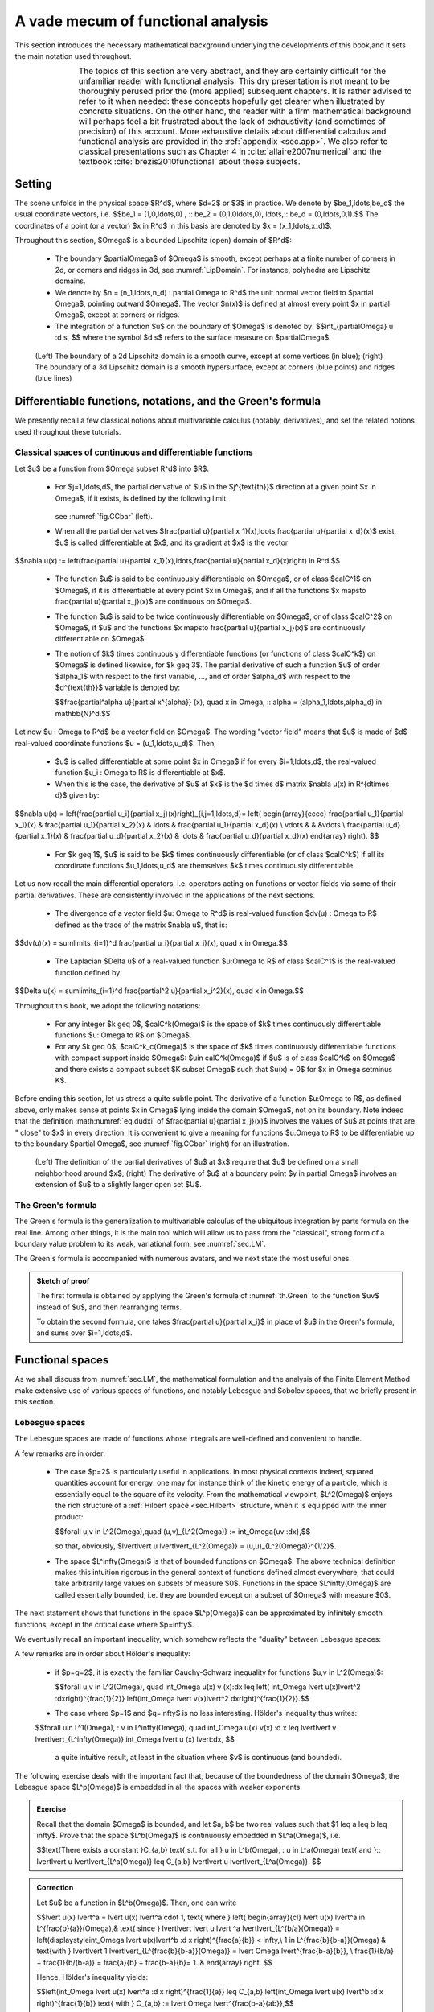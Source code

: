 .. _sec.anafunc:

A vade mecum of functional analysis
===================================

This section introduces the necessary mathematical background underlying the developments of this book,and it sets the main notation used throughout.

.. list-table::
   :widths: 15 80
   :class: borderless

   * - .. image:: ../figures/warning.png
          :scale: 40%
         
     - The topics of this section are very abstract, and they are certainly difficult for the unfamiliar reader with functional analysis. This dry presentation is not meant to be thoroughly perused prior the (more applied) subsequent chapters. It is rather advised to refer to it when needed: these concepts hopefully get clearer when illustrated by concrete situations. On the other hand, the reader with a firm mathematical background will perhaps feel a bit frustrated about the lack of exhaustivity (and sometimes of precision) of this account. More exhaustive details about differential calculus and functional analysis are provided in the :ref:`appendix <sec.app>`. We also refer to classical presentations such as Chapter 4 in :cite:`allaire2007numerical` and the textbook :cite:`brezis2010functional` about these subjects.
     
.. ##################################################
.. ##################################################

Setting
--------

.. ##################################################
.. ##################################################

The scene unfolds in the physical space $\R^d$, where $d=2$ or $3$ in practice.
We denote by $\be_1,\ldots,\be_d$ the usual coordinate vectors, i.e.
$$\be_1 = (1,0,\ldots,0) , \:\: \be_2 = (0,1,0\ldots,0), \ldots,\:\: \be_d = (0,\ldots,0,1).$$
The coordinates of a point (or a vector) $\x \in \R^d$ in this basis are denoted by $\x = (x_1,\ldots,x_d)$. 

Throughout this section, $\Omega$ is a bounded Lipschitz (open) domain of $\R^d$:

  - The boundary $\partial\Omega$ of $\Omega$ is smooth, except perhaps at a finite number of corners in 2d, or corners and ridges in 3d, see :numref:`LipDomain`. For instance, polyhedra are Lipschitz domains. 

  - We denote by $\n = (n_1,\ldots,n_d) : \partial \Omega \to \R^d$ the unit normal vector field to $\partial \Omega$, pointing outward $\Omega$. The vector $\n(\x)$ is defined at almost every point $\x \in \partial \Omega$, except at corners or ridges.

  - The integration of a function $u$ on the boundary of $\Omega$ is denoted by:
    $$\int_{\partial\Omega} u \:\d s, $$
    where the symbol $\d s$ refers to the surface measure on $\partial\Omega$.

.. _LipDomain:
.. figure:: ../figures/Lipschitzdom.png
   :scale: 35 %

   (Left) The boundary of a 2d Lipschitz domain is a smooth curve, except at some vertices (in blue); (right) The boundary of a 3d Lipschitz domain is a smooth hypersurface, except at corners (blue points) and ridges (blue lines)


.. ##################################################
.. ##################################################

.. _sec.Green:

Differentiable functions, notations, and the Green's formula
-------------------------------------------------------------

.. ##################################################
.. ##################################################

We presently recall a few classical notions about multivariable calculus (notably, derivatives), and set the related notions used throughout these tutorials. 

.. ####################

Classical spaces of continuous and differentiable functions
""""""""""""""""""""""""""""""""""""""""""""""""""""""""""""

.. ####################

Let $u$ be a function from $\Omega \subset \R^d$ into $\R$.

 - For $j=1,\ldots,d$, the partial derivative of $u$ in the $j^{\text{th}}$ direction at a given point $\x \in \Omega$, if it exists, is defined by the following limit:

    .. math::
      :label: eq.dudxi 
  
      \frac{\partial u}{\partial x_j}(\x) = \lim\limits_{t\to 0} \frac{u(\x + t \be_j) - u(\x)}{t},

   see :numref:`fig.CCbar` (left).

 - When all the partial derivatives $\frac{\partial u}{\partial x_1}(\x),\ldots,\frac{\partial u}{\partial x_d}(\x)$ exist, $u$ is called differentiable at $\x$, and its gradient at $\x$ is the vector
 
$$\nabla u(\x) := \left(\frac{\partial u}{\partial x_1}(\x),\ldots,\frac{\partial u}{\partial x_d}(\x)\right) \in \R^d.$$

 - The function $u$ is said to be continuously differentiable on $\Omega$, or of class $\calC^1$ on $\Omega$, if it is differentiable at every point $\x \in \Omega$, and if all the functions $\x \mapsto \frac{\partial u}{\partial x_j}(\x)$ are continuous on $\Omega$.
 
 - The function $u$ is said to be twice continuously differentiable on $\Omega$, or of class $\calC^2$ on $\Omega$, if $u$ and the functions $\x \mapsto \frac{\partial u}{\partial x_j}(\x)$ are continuously differentiable on $\Omega$. 
 
 - The notion of $k$ times continuously differentiable functions (or functions of class $\calC^k$) on $\Omega$ is defined likewise, for $k \geq 3$. The partial derivative of such a function $u$ of order $\alpha_1$ with respect to the first variable, ...,  and of order $\alpha_d$ with respect to the $d^{\text{th}}$ variable is denoted by:
 
   $$\frac{\partial^\alpha u}{\partial x^{\alpha}} (\x), \quad \x \in \Omega, \:\: \alpha = (\alpha_1,\ldots,\alpha_d) \in \mathbb{N}^d.$$
 
 
Let now $\u : \Omega \to \R^d$ be a vector field on $\Omega$. The wording \"vector field\" means that $\u$ is made of $d$ real-valued coordinate functions $\u = (u_1,\ldots,u_d)$. Then,

  - $u$ is called differentiable at some point $\x \in \Omega$ if for every $i=1,\ldots,d$, the real-valued function $u_i : \Omega \to \R$ is differentiable at $\x$. 
  
  - When this is the case, the derivative of $\u$ at $\x$ is the $d \times d$ matrix $\nabla \u(\x) \in \R^{d\times d}$ given by:

$$\nabla \u(\x) = \left(\frac{\partial u_i}{\partial x_j}(\x)\right)_{i,j=1,\ldots,d}= \left(
\begin{array}{cccc}
\frac{\partial u_1}{\partial x_1}(\x) & \frac{\partial u_1}{\partial x_2}(\x) & \ldots & \frac{\partial u_1}{\partial x_d}(\x)  \\
\vdots & & &\vdots \\
\frac{\partial u_d}{\partial x_1}(\x) & \frac{\partial u_d}{\partial x_2}(\x) & \ldots & \frac{\partial u_d}{\partial x_d}(\x)  
\end{array}
\right). $$

  - For $k \geq 1$, $\u$ is said to be $k$ times continuously differentiable (or of class $\calC^k$) if all its coordinate functions $u_1,\ldots,u_d$ are themselves $k$ times continuously differentiable. 
  
Let us now recall the main differential operators, i.e. operators acting on functions or vector fields via some of their partial derivatives. These are consistently involved in the applications of the next sections.

  - The divergence of a vector field $\u: \Omega \to \R^d$ is real-valued function $\dv(\u) : \Omega \to \R$ defined as the trace of the matrix $\nabla \u$, that is:
  
$$\dv(\u)(\x) = \sum\limits_{i=1}^d \frac{\partial u_i}{\partial x_i}(\x), \quad \x \in \Omega.$$

  - The Laplacian $\Delta u$ of a real-valued function $u:\Omega \to \R$ of class $\calC^1$ is the real-valued function defined by:
  
$$\Delta u(\x) = \sum\limits_{i=1}^d \frac{\partial^2 u}{\partial x_i^2}(\x), \quad \x \in \Omega.$$ 

Throughout this book, we adopt the following notations:
  
  - For any integer $k \geq 0$, $\calC^k(\Omega)$ is the space of $k$ times continuously differentiable functions $u: \Omega \to \R$ on $\Omega$.
  
  - For any $k \geq 0$, $\calC^k_c(\Omega)$ is the space of $k$ times continuously differentiable functions with compact support inside $\Omega$: $u\in \calC^k(\Omega)$ if $u$ is of class $\calC^k$ on $\Omega$ and there exists a compact subset $K \subset \Omega$ such that $u(\x) = 0$ for $x \in \Omega \setminus K$.

Before ending this section, let us stress a quite subtle point. The derivative of a function $u:\Omega \to \R$, as defined above, only makes sense at points $\x \in \Omega$ lying inside the domain $\Omega$, not on its boundary. Note indeed that the definition :math:numref:`eq.dudxi` of $\frac{\partial u}{\partial x_j}(\x)$ involves the values of $u$ at points that are \" close\" to $\x$ in every direction. It is convenient to give a meaning for functions $u:\Omega \to \R$ to be differentiable up to the boundary $\partial \Omega$, see :numref:`fig.CCbar` (right) for an illustration.
  
.. ####################

.. _def.Ckbdy:

.. prf:definition::

   Let $k \geq 0$ be an integer. A function $u : \Omega \to \R$ is called $k$ times continuously differentiable up to the boundary $\partial \Omega$ if there exists an open neighborhood $U$ of $\overline\Omega$ in $\R^d$ and a function $\widetilde u : U \to \R$ of class $\calC^k$ on $U$ such that the restriction $\widetilde{u} \lvert_\Omega$ coincides with $u$. We denote the space of such functions by $\calC^k(\overline{\Omega})$.

.. ####################

.. _fig.CCbar:
.. figure:: ../figures/CCbar.png
   :scale: 30 %

   (Left) The definition of the partial derivatives of $u$ at $\x$ require that $u$ be defined on a small neighborhood around $\x$; (right) The derivative of $u$ at a boundary point $y \in \partial \Omega$ involves an extension of $u$ to a slightly larger open set $U$.

.. ####################

The Green's formula
"""""""""""""""""""""

.. ####################

The Green's formula is the generalization to multivariable calculus of the ubiquitous integration by parts formula on the real line. 
Among other things, it is the main tool which will allow us to pass from the \"classical\", strong form of a boundary value problem to its weak, variational form, see :numref:`sec.LM`.

.. _th.Green:

.. prf:theorem:: Green's formula

  Let $u$ be a function in $\mathcal{C}^1(\overline{\Omega})$. Then, for every index $i=1,\ldots,d$, one has:
  
  $$\int_\Omega{\frac{\partial u}{\partial x_i}\:\d \x}  = \int_{\partial \Omega}{u n_i \:\d s}.$$

The Green's formula is accompanied with numerous avatars, and we next state the most useful ones.

.. _cor.Green:

.. prf:corollary:: 

    - Let $u,v$ be two functions in $\mathcal{C}^1(\overline{\Omega})$. Then the following formula holds true for each $i=1,\ldots,d$:
  
      $$\int_\Omega{\frac{\partial u}{\partial x_i} v \:\d\x}  = \int_{\partial \Omega}{v n_i \:\d s} - \int_\Omega{u \frac{\partial v}{\partial x_i} \:\d\x}.$$

    - The Laplace operator $\Delta$ satisfies the following identity: for all functions $u,v$ in $\mathcal{C}^2(\overline{\Omega})$,
    
      $$\int_{\Omega}{\Delta u \: v \:\d\x} = \int_{\partial\Omega}{\frac{\partial u}{\partial n }v \:\d s} - \int_\Omega{\nabla u \cdot \nabla v \:\d\x}.$$
      
.. ##########
.. admonition:: Sketch of proof
    :class: dropdown

    The first formula is obtained by applying the Green's formula of :numref:`th.Green` to the function $uv$ instead of $u$, and then rearranging terms.
    
    To obtain the second formula, one takes $\frac{\partial u}{\partial x_i}$ in place of $u$ in the Green's formula, and sums over $i=1,\ldots,d$. 
.. ##########

.. ##########
.. prf:remark::

    The first formula in :numref:`cor.Green` is exactly the multi-dimensional generalization of the familiar integration by parts formula, involving two functions $u,v : [a,b] \to \R$ on an interval $[a,b] \subset \R$:
    
    $$\int_a^b u^\prime(x) v(x) \d x = (u(b)v(b) - u(a)v(a)) - \int_a^b u(x) v^\prime(x)\: \d x.$$

    Indeed, in this case, $\frac{\partial u}{\partial x_1}$ and $\frac{\partial v}{\partial x_1}$ are the familiar derivatives $u^\prime$ and $v^\prime$, and the unit normal \"vector\" $n$ to $[a,b]$ is the scalar $n(a) = -1$, $n(b)=1$.
    
.. ##########


.. ##################################################
.. ##################################################

Functional spaces
-----------------

.. ##################################################
.. ##################################################

As we shall discuss from :numref:`sec.LM`, the mathematical formulation and the analysis of the Finite Element Method make extensive use of various spaces of functions, and notably Lebesgue and Sobolev spaces, that we briefly present in this section.

.. ####################

Lebesgue spaces
""""""""""""""""

.. ####################

The Lebesgue spaces are made of functions whose integrals are well-defined and convenient to handle.

.. prf:definition::

  - Let $1 \leq p < \infty$; the Lebesgue space $L^p(\Omega)$ is the Banach space of functions whose $p^{\text{th}}$ power is integrable over $\Omega$:

    $$L^p(\Omega) := \left\{u: \Omega \to \R, \:\: \lvert\lvert u \lvert\lvert_{L^p(\Omega)} < \infty \right\}, \text{ with the norm } \lvert\lvert u\lvert\lvert_{L^p(\Omega)} := \left( \int_\Omega \lvert u \lvert^p \:\d \x\right)^{\frac{1}{p}}.$$
  
  - The Lebesgue space $L^\infty(\Omega)$ is the Banach space of measurable functions on $\Omega$ which are essentially bounded, i.e.
    
    $$L^\infty(\Omega) := \left\{u: \Omega \to \R, \:\: \lvert\lvert u \lvert\lvert_{L^\infty(\Omega)} < \infty \right\}, \text{ with the norm }  \lvert\lvert u \lvert\lvert_{L^\infty(\Omega)} := \inf\left\{ m >0 \text{ s.t. } \lvert u(\x) \lvert < m \text{ for a.e. } \x \in \Omega \right\}.$$

.. ####################

A few remarks are in order:

  - The case $p=2$ is particularly useful in applications. In most physical contexts indeed, squared quantities account for energy: one may for instance think of the kinetic energy of a particle, which is essentially equal to the square of its velocity. From the mathematical viewpoint, $L^2(\Omega)$ enjoys the rich structure of a :ref:`Hilbert space <sec.Hilbert>` structure, when it is equipped with the inner product:

    $$\forall u,v \in L^2(\Omega),\quad (u,v)_{L^2(\Omega)} := \int_\Omega{uv \:\d\x},$$

    so that, obviously, $\lvert\lvert u \lvert\lvert_{L^2(\Omega)} = (u,u)_{L^2(\Omega)}^{1/2}$.
    
  - The space $L^\infty(\Omega)$ is that of bounded functions on $\Omega$. The above technical definition makes this intuition rigorous in the general context of functions defined almost everywhere, that could take arbitrarily large values on subsets of measure $0$. Functions in the space $L^\infty(\Omega)$ are called essentially bounded, i.e. they are bounded except on a subset of $\Omega$ with measure $0$.
  
The next statement shows that functions in the space $L^p(\Omega)$ can be approximated by infinitely smooth functions, except in the critical case where $p=\infty$.

.. ####################

.. _prop.densLp:

.. prf:proposition::

   Let $1 \leq p < \infty$. Then the space $\calC^\infty_c(\Omega)$ of smooth functions with compact support inside $\Omega$ is dense is $L^p(\Omega)$, i.e. 
   
   $$\forall u \in L^p(\Omega), \text{ there exists a sequence } u_n \in \calC^\infty_c(\Omega) \:\text{ s.t. }\: \lvert\lvert u_n - u\lvert\lvert_{L^p(\Omega)} \xrightarrow{n\to\infty} 0. $$  

.. ####################

We eventually recall an important inequality, which somehow reflects the \"duality\" between Lebesgue spaces:

.. ####################

.. prf:proposition:: Hölder's inequality

   Let $p,q$ be two real indices in $[1,\infty]$, such that $\frac{1}{p} + \frac{1}{q} = 1$. Then for all functions $u \in L^p(\Omega)$ and $v \in L^q(\Omega)$, the product $uv$ belongs to $L^1(\Omega)$ and:
   
   $$\underbrace{\int_\Omega \lvert u(\x) v(\x) \lvert \:\d \x}_{\lvert\lvert uv\lvert\lvert_{L^1(\Omega)}} \leq \underbrace{\left( \int_\Omega \lvert u(\x)\lvert^p \:\d \x\right)^{\frac{1}{p}}}_{=\lvert\lvert u \lvert\lvert_{L^p(\Omega)}} \underbrace{\left( \int_\Omega \lvert v(\x)\lvert^q \:\d \x\right)^{\frac{1}{q}}}_{\lvert\lvert v\lvert\lvert_{L^q(\Omega)}}. $$ 

.. ####################

A few remarks are in order about Hölder's inequality: 

  - if $p=q=2$, it is exactly the familiar Cauchy-Schwarz inequality for functions $u,v \in L^2(\Omega)$: 
  
    $$\forall u,v \in L^2(\Omega), \quad \int_\Omega u(\x) v (\x)\:\d\x \leq \left( \int_\Omega \lvert u(\x)\lvert^2 \:\d\x\right)^{\frac{1}{2}} \left(\int_\Omega \lvert v(\x)\lvert^2 \d\x\right)^{\frac{1}{2}}.$$ 
    
  - The case where $p=1$ and $q=\infty$ is no less interesting. Hölder's inequality thus writes:
  
  $$\forall u\in L^1(\Omega), \: v \in L^\infty(\Omega), \quad \int_\Omega u(\x) v(\x) \:\d x  \leq \lvert\lvert v \lvert\lvert_{L^\infty(\Omega)} \int_\Omega \lvert u (\x) \lvert\:\d\x, $$
  
   a quite intuitive result, at least in the situation where $v$ is continuous (and bounded).
  
The following exercise deals with the important fact that, because of the boundedness of the domain $\Omega$, the Lebesgue space $L^p(\Omega)$ is embedded in all the spaces with weaker exponents. 

.. ##########
.. admonition:: Exercise
   :class: admonition-exo

   Recall that the domain $\Omega$ is bounded, and let $a, b$ be two real values such that $1 \leq a \leq b \leq \infty$. Prove that the space $L^b(\Omega)$ is continuously embedded in $L^a(\Omega)$, i.e. 
  
   $$\text{There exists a constant }C_{a,b} \text{ s.t. for all } u \in L^b(\Omega), \: u \in L^a(\Omega) \text{ and }\:\: \lvert\lvert u \lvert\lvert_{L^a(\Omega)} \leq C_{a,b} \lvert\lvert u \lvert\lvert_{L^a(\Omega)}. $$

.. ##########

.. ##########
.. admonition:: Correction
    :class: dropdown
    
    Let $u$ be a function in $L^b(\Omega)$. Then, one can write
    
    $$\lvert u(\x) \lvert^a = \lvert u(\x) \lvert^a \cdot 1, \text{ where } \left\{
    \begin{array}{cl}
    \lvert u(\x) \lvert^a \in L^{\frac{b}{a}}(\Omega),& \text{ since } \lvert\lvert \lvert u \lvert ^a \lvert\lvert_{L^{b/a}(\Omega)}  = \left(\displaystyle\int_\Omega \lvert u(\x)\lvert^b \:\d \x \right)^{\frac{a}{b}} < \infty,\\
    1 \in L^{\frac{b}{b-a}}(\Omega) & \text{with } \lvert\lvert 1 \lvert\lvert_{L^{\frac{b}{b-a}}(\Omega)} = \lvert \Omega \lvert^{\frac{b-a}{b}}, \\
    \frac{1}{b/a} + \frac{1}{b/(b-a)} = \frac{a}{b} + \frac{b-a}{b}= 1. &
    \end{array}
    \right. $$
    
    Hence, Hölder's inequality yields:
    
    $$\left(\int_\Omega \lvert u(\x) \lvert^a \:\d \x \right)^{\frac{1}{a}} \leq C_{a,b} \left(\int_\Omega \lvert u(\x) \lvert^b \:\d \x \right)^{\frac{1}{b}} \text{ with } C_{a,b} := \lvert \Omega \lvert^{\frac{b-a}{ab}},$$
    
    which is the expected result.
    
.. ##########


.. ####################

.. _sec.Sobolev:

Sobolev spaces on domains
"""""""""""""""""""""""""

.. ####################

Sobolev spaces spring from the key idea of duality, which underlies the mathematical theory of distributions. In loose terms, this modern viewpoint drops the \"classical\" understanding of a function $u:\Omega \to \R$, associating a value $u(\x)$ at (almost all) points $\x \in \Omega$. Instead, $u$ is seen through the collection of its averages
$$\varphi \mapsto \int_\Omega u \varphi \:\d \x,$$
weighted by \"sufficiently many\" test functions $\varphi$. 
Operations on a function $u$, such as differentiation or multiplication by a smooth function, are defined in terms of the effect induced (by transposition) on the test functions $\varphi$. 

In this book, we shall avoid to resort to the fascinating, but difficult theory of distributions; the curious reader can consult the :ref:`dedicated appendix <app.distrib>` and the references provided therein. For the present purpose, let us extract from this theory the notion of weak derivative for a function $u$ which solely belongs to $L^p(\Omega)$, and may in particular be discontinuous. 

If $u$ were to be a function of class $\calC^1$ on $\Omega$, then the :ref:`Green's formula <th.Green>` would yield:

$$\text{For all test functions } \varphi \in \calC^\infty_c(\Omega), \quad \int_\Omega \frac{\partial u}{\partial x_i} \varphi \:\d \x = -\int_\Omega u \frac{\partial \varphi}{\partial x_i} \:\d \x.$$

The key observation is that the right-hand side of the above identity makes sense under very weak assumptions about $u$, contrary to its left-hand side. In particular, it makes sense as soon as $u$ belongs to $L^1(\Omega)$. Hence, this relation can actually be thought of as a definition for the existence of a derivative for $u$. 

.. ####################

.. prf:definition::

  Let $1 \leq p \leq \infty$; then:
  
    - A function $u \in L^p(\Omega)$ is said to have a $i^{\text{th}}$ partial derivative in $L^p(\Omega)$ if there exists a function $v_i \in L^p(\Omega)$ such that:

      $$\forall \varphi \in {\mathcal C}_c^\infty(\Omega),\:\: \int_{\Omega}{u \frac{\partial \varphi}{\partial x_i} \:\d\x} = -\int_{\Omega}{v_i \varphi \: \d\x}.$$

      We denote this function by $\frac{\partial u}{\partial x_i}:= v_i$. With a slight abuse of notation, the fact that $u\in L^p(\Omega)$ have a $i^{\text{th}}$ partial derivative in $L^p(\Omega)$ is denoted by $\frac{\partial u}{\partial x_i} \in L^p(\Omega)$.
      
    - The Sobolev space $W^{1,p}(\Omega)$ is the space of functions in $L^p(\Omega)$ whose first-order partial derivatives $\frac{\partial u}{\partial x_1},\ldots,\frac{\partial u}{\partial x_d}$ belong to $L^p(\Omega)$, that is:
    
      $$W^{1,p}(\Omega) = \left\{u \in L^p(\Omega), \:\: \frac{\partial u}{\partial x_i} \in L^p(\Omega), \quad i=1,\ldots,d  \right\}.$$
      
      The space $W^{1,p}(\Omega)$ is a Banach space when it is equipped with the norm:
      
      $$\lvert\lvert u \lvert\lvert_{W^{1,p}(\Omega)} := \left\{\begin{array}{cl}
      \left( \displaystyle\int_{\Omega}{ \lvert u \lvert^p \:\d\x} + \sum\limits_{i=1}^d{\displaystyle\int_{\Omega}{ \left \lvert \frac{\partial u}{\partial x_i} \right\lvert^p \:\d\x}}\right)^{\frac{1}{p}} & \text{if } 1\leq p<\infty, \\
      \lvert\lvert u \lvert\lvert_{L^\infty(\Omega)} + \sup\limits_{i=1,\ldots,d} \left\lvert\left\lvert \frac{\partial u}{\partial x_i} \right\lvert\right\lvert_{L^\infty(\Omega)}& \text{if } p=\infty\end{array}\right.$$

.. ####################

The following facts are worth mentioning:

  - According to the previous discussion, if $u$ is continuously differentiable up to $\partial \Omega$ in the classical sense of :numref:`def.Ckbdy`, i.e. $u\in\calC^1(\overline\Omega)$, then $u$ belongs to $W^{1,p}(\Omega)$ for all $1 \leq p \leq \infty$.

  - Again, the particular case where $p=2$ is especially interesting. The norm $\lvert\lvert \cdot \lvert\lvert_{W^{1,2}(\Omega)}$ is induced by the following inner product:

$$\lvert\lvert u \lvert\lvert^2_{W^{1,2}(\Omega)} = ( u,u )_{W^{1,2}(\Omega)}, \text{ where } (u,v)_{W^{1,2}(\Omega)} := \int_{\Omega}{(uv + \nabla u \cdot \nabla v) \:\d\x}.$$

    The Sobolev space $W^{1,2}(\Omega)$ is then a Hilbert space, which is often denoted by $H^1(\Omega)$.
 
  - Higher-order differentiability spaces $W^{m,p}(\Omega)$ (which are also denoted by $H^m(\Omega)$ when $p=2$) are defined in a similar way: we denote by $W^{m,p}(\Omega)$ (resp. $H^m(\Omega)$) the Banach space of functions whose derivatives up to order $m$ are in $L^p(\Omega)$ (resp. in $L^2(\Omega)$):
  
  $$W^{m,p}(\Omega) = \left\{ u \in L^p(\Omega) \text{ s.t. } \frac{\partial^\alpha u}{\partial x^\alpha} \in L^p(\Omega) \text{ for all } \lvert \alpha \lvert \leq m\right\}.$$

Let us finally mention the following important density result, whereby $W^{m,p}(\Omega)$ functions can be approximated by \"classical\" smooth functions.

.. ####################
.. _th.densWmp:

.. prf:theorem::

  For all $m\geq 1$ and $1\leq p<\infty$, the space $\calC^\infty(\overline{\Omega})$ is dense in $W^{m,p}(\Omega)$, i.e.:
  
  $$\forall u \in W^{m,p}(\Omega), \text{ there exists a sequence } u_n \in \calC^\infty(\overline{\Omega}) \: \text{ s.t } \:\lvert\lvert u - u_n \lvert\lvert_{W^{m,p}(\Omega)} \: \xrightarrow{n\to \infty} \: 0.$$

.. ####################
  
Note the difference with the corresponding result for the Lebesgue spaces $L^p$ (:numref:`prop.densLp`): functions in $W^{m,p}(\Omega)$ can only be approximated by functions which are smooth up to the boundary, and not be the more particular class of functions with compact support inside $\Omega$. Only particular functions in $W^{m,p}(\Omega)$ could be approximated by such functions, as we shall see in :numref:`sec.H10`.

.. ####################

.. _sec.traces: 

Sobolev spaces on the boundary of a domain and traces
""""""""""""""""""""""""""""""""""""""""""""""""""""""

.. ####################

In general, functions $u \in H^1(\Omega)$ (more generally, functions in $W^{1,p}(\Omega)$)
may fail to be continuous, and even take infinitely large values, as exemplified by the following exercise:

.. ##########
.. admonition:: Exercise
   :class: admonition-exo

   Let $\Omega$ be the unit ball in $\R^2$, and consider the fonction
   
   $$\forall \x \in \Omega \setminus \left\{0\right\}, \quad u(\x) = \left\{ \begin{array}{cl}
   \log\lvert \log\lvert \x\lvert\lvert & \text{if } \lvert \x \lvert <\frac12, \\
   \log\log 2 & \text{otherwise.}
   \end{array}\right.$$

   (1) Calculate the gradient of $u$.
   
   (2) Show that $u$ is unbounded.
   
   (3) Show that $u$ belongs to $L^2(\Omega)$.
   
   (4) Show that $u$ belongs to $H^1(\Omega)$.
   
   (5) Let now $\Omega$ be the unit ball of $\R^d$, $d\geq 3$. Give an example of a function $u:\Omega \to \R$ which is unbounded but belongs to $H^1(\Omega)$.

.. ##########

.. ##########
.. admonition:: Correction
    :class: dropdown

    (1) An elementary calculation shows that:
        
        $$\nabla u(\x) = \left\{ \begin{array}{cl}
        \frac{\x}{\lvert \x\lvert^2 \log\lvert \x\lvert} & \text{if } \lvert \x \lvert <\frac12, \\
        \bz & \text{otherwise.}
        \end{array}\right.$$
        
    (2) The classical limits of the $\log$ function imply that:
        $$\lim\limits_{\x\to\bz} u(\x) = +\infty.$$
        
    (3) The function $u$ is continuous, thus bounded, on any compact set of the form $\overline\Omega \setminus B(\bz,\e)$ for $0<\e<1$, and so it is bounded on these. Hence, it is enough to prove that the integral of $u^2$ is bounded on a sufficiently small ball $B(\bz,\e)$. To achieve this, classical results about the behavior of the $\log$ function in the neighborhood of $\x=0$ show that:
        $$\forall \x \in B(\bz,\e), \quad \lvert \log\lvert \x \lvert \lvert \leq \frac{1}{\lvert \x \lvert}, $$
        and so:
        $$\forall \x \in B(\bz,\e), \quad (\log\lvert \log\lvert \x \lvert)^2 \leq (\log\lvert \x \lvert)^2. $$
        It follows that
        $$\int_{B(\bz,\e)} \lvert u(\x) \lvert^2 \:\d x \leq \int_{B(\bz,\e)} (\log\lvert \x \lvert)^2\:\d x < \infty,$$
        where we have used, again, the classical properties of the logarithm.
        
    (4) A calculation in polar coordinates yields:
        $$\begin{array}{ccl}
        \displaystyle\int_\Omega \lvert \nabla u(\x) \lvert^2 \:\d \x &=& \displaystyle\int_{B(0,\frac12)} \frac{1}{\lvert \x\lvert^2 (\log\lvert \x\lvert)^2} \:\d x\\
        &=& 2\pi\displaystyle\int_0^{\frac12} \frac{1}{r(\log\lvert r\lvert)^2} \:\d r\\
        &=& 2\pi \left[ - \frac{1}{\log r}\right]_0^{\frac12}\\
        &=& \frac{2\pi}{\log 2}.
        \end{array} $$
        
    (5) The same argument as above works with the function $u$ defined by:
        $$\forall \x \in \Omega \setminus \left\{0\right\}, \quad u(\x) = \left\{ \begin{array}{cl}
        \log\lvert \x\lvert & \text{if } \lvert \x \lvert <\frac12, \\
        -\log 2 & \text{otherwise.}
        \end{array}\right.$$
   
.. ##########

On the other hand, the set where functions in $H^1(\Omega)$ are discontinuous cannot be \"too large\". In particular, it is possible to consider their values on codimension $1$ objects (that is, curves in 2d, or surfaces in 3d), in the particular sense of traces:

.. ##########

.. prf:proposition::

  There exists a mapping $\gamma: H^1(\Omega) \to L^2(\partial \Omega)$ such that, for any differentiable function $u \in {\mathcal C}^1(\overline{\Omega})$ up to the boundary $\partial\Omega$, it holds:
  
  .. math::
     \gamma(\varphi) = \varphi|_{\partial \Omega}.
     
  This mapping is called the trace operator on $H^1(\Omega)$. We denote by $H^{1/2}(\partial \Omega)$ its range:
  
  .. math::
    H^{\frac{1}{2}}(\partial \Omega) = \left\{ \varphi \in L^2(\partial\Omega), \:\: \exists u \in H^1(\Omega) \text{ s.t. } \gamma(u) = \varphi \right\}.
  
  It is a Hilbert space when equipped with the quotient norm:
  
    .. math::
      \lvert\lvert \varphi \lvert\lvert_{H^{\frac{1}{2}}(\partial \Omega)} := \inf_{u \in H^1(\Omega) \atop \gamma(u) = \varphi}{|| u ||_{H^1(\Omega)}}.

.. ##########

Most often, we shall simply denote by $u|_{\partial\Omega}$, or simply $u$ the trace of a function $u \in H^1(\Omega)$ on $\partial \Omega$.

We also denote by $H^{-\frac{1}{2}}(\partial \Omega)$ the dual space of $H^{\frac{1}{2}}(\partial \Omega)$: 

$$H^{-\frac{1}{2}}(\partial \Omega) = \left\{\ell : H^{\frac{1}{2}}(\partial \Omega) \to \R \text{ is linear and continuous}\right\}, $$

equipped with the norm:

$$\lvert\lvert \ell \lvert\lvert_{H^{-\frac{1}{2}}(\partial \Omega)} = \sup\limits_{v \in H^{\frac{1}{2}}(\partial \Omega) \atop \ell \neq 0} \frac{\lvert \ell(v) \lvert}{\lvert\lvert v \lvert\lvert_{H^{\frac{1}{2}}(\partial \Omega)}}. $$
  
.. ##################################################
.. ##################################################

Two additional Sobolev spaces
""""""""""""""""""""""""""""""

.. ##################################################
.. ##################################################

In this section, we describe two other Sobolev spaces, which are frequently encountered in applications.

.. ##################################################

.. _sec.H10:

The space $H^1_0(\Omega)$ of $H^1$ functions with vanishing trace
^^^^^^^^^^^^^^^^^^^^^^^^^^^^^^^^^^^^^^^^^^^^^^^^^^^^^^^^^^^^^^^^^

.. #################################################

.. ####################

.. prf:proposition::

   The Sobolev space $H^1_0(\Omega)$ is the subspace of $H^1(\Omega)$ composed of functions with vanishing trace on $\partial \Omega$:

   $$H^1_0(\Omega) = \left\{ u \in H^1(\Omega), \:\: u \lvert_{\partial\Omega} = 0 \right\}.$$

.. ####################


An alternative and no less important viewpoint about $H^1_0(\Omega)$ consists in seeing this space as the closure of smooth functions with compact support in $H^1(\Omega)$. 

.. ####################

.. prf:proposition::

   The space $\mathcal{C}^\infty_c(\Omega)$ is dense in $H^1_0(\Omega)$, i.e. for any function $u \in H^1_0(\Omega)$, there exists a sequence $u_n$ of functions in $\calC^\infty_c(\Omega)$ such that:
   
   $$\lvert\lvert u_n - u \lvert\lvert_{H^1(\Omega)} \xrightarrow{n \to 0} 0.$$

.. ####################

It is important to appraise the difference between this result and the general density :numref:`th.densWmp`. According to the latter, a function $u$ in $H^1(\Omega)$ can be closely approximated by a function $u_n \in \calC^\infty(\overline\Omega)$, which is smooth up to the boundary $\partial \Omega$. If $u$ belongs to the more precise space $H^1_0(\Omega)$, this function $u_n$ can be assumed to vanish outside a compact subset of $\Omega$, and in particular to vanish \"close\" to the boundary $\partial\Omega$.


We denote by $H^{-1}(\Omega)$ the dual space of $H^1_0(\Omega)$, that is, the vector space of continuous and linear forms on $H^1_0(\Omega)$. Note that $H^{-1}(\Omega)$ is not the dual space of $H^1(\Omega)$. The following exercise deals with a nice characterization of $H^{-1}(\Omega)$ as the space of derivatives of $L^2$ functions:

.. ##########
.. admonition:: Exercise
   :class: admonition-exo

     (1) Let $u$ be a function in $L^2(\Omega)$; show that the following mapping is an element in the dual space $H^{-1}(\Omega)$:
     
         $$H^1_0(\Omega) \ni v \mapsto  \int_\Omega uv \:\d \x \in \R. $$
     
     (2) Let $i=1,\ldots,d$ and let $u_i \in L^2(\Omega)$; show that the following mapping is in the dual space $H^{-1}(\Omega)$:
     
          $$H^1_0(\Omega) \ni v \mapsto  -\int_\Omega u \frac{\partial v}{\partial x_i} \:\d \x \in \R. $$

     (3) Show that the formulas from the above two questions also define elements in the dual space $H^1(\Omega)^*$ of $H^1(\Omega)$.
       
     (4) Show that the mapping 
     
         $$v \mapsto \int_{\partial \Omega} v \:\d s $$
     
         is in the dual space $H^{-1}(\partial \Omega)$ and also in the dual space of $H^1(\Omega)$, but that it is equal to $0$ when it is seen as an element in $H^{-1}(\Omega)$. 
      
.. ##########


.. ##################################################

The space $\Hdiv(\Omega)$ of vector fields with $L^2$ divergence
^^^^^^^^^^^^^^^^^^^^^^^^^^^^^^^^^^^^^^^^^^^^^^^^^^^^^^^^^^^^^^^^^

.. #################################################

The last class of Sobolev spaces that will be needed in this course is a little more subtle; it is in particular related to the definition of normal traces of vector fields and normal derivatives of functions on $\partial \Omega$.

.. ########

.. prf:definition::
  
  We denote by $\Hdiv(\Omega)$ the space of vector fields $\sigma =(\sigma_1,\ldots,\sigma_d): \Omega \to \R^d$ in $L^2(\Omega)^d$, whose weak divergence $\dv(\sigma)$ belongs to $L^2(\Omega)$:
  
  $$\Hdiv(\Omega) = \left\{ \sigma \in L^2(\Omega)^d \text{ s.t. } \dv(\sigma) = \sum\limits_{i=1}^d \frac{\partial \sigma_i}{\partial x_i} \in L^2(\Omega)\right\}. $$
  
  The space $\Hdiv(\Omega)$ is a Hilbert space when it is equipped with the inner product $(\cdot,\cdot)_{\Hdiv(\Omega)}$ and associated norm $\lvert\lvert \cdot \lvert\lvert_{\Hdiv(\Omega)}$ defined by:
  
  $$(\sigma,\xi)_{\Hdiv(\Omega)} = \int_\Omega \sigma \cdot \xi \:\d \x + \int_\Omega \dv(\sigma)\dv(\xi) \:\d \x, \quad \lvert\lvert \sigma\lvert\lvert_{\Hdiv(\Omega)}^2 = (\sigma,\sigma)_{\Hdiv(\Omega)}.$$
    
.. ########

An important property of this space is the following density result.

.. ########

.. prf:proposition::
  
   The subset $\calC^\infty(\overline\Omega)^d$ of smooth vector fields up to $\partial \Omega$ is dense in $\Hdiv(\Omega)$:
   
   $$\forall \sigma \in \Hdiv(\Omega), \text{ there exists a sequence } \sigma_n \in \calC^\infty(\overline\Omega)^d \text{ s.t. } \lvert\lvert \sigma - \sigma_n \lvert\lvert_{\Hdiv(\Omega)} \xrightarrow{n \to \infty} 0. $$
  
.. ########

We now turn to the notion of normal trace.

.. ########
.. _prop.traceHdiv: 

.. prf:proposition::

  There exists a mapping $\gamma_n: \Hdiv(\Omega) \to H^{-1/2}(\partial \Omega)$ such that, for any smooth vector field $\sigma \in {\mathcal C}^\infty(\overline{\Omega})^d$ up to the boundary $\partial\Omega$, it holds:
  
  $$\gamma_n(\sigma) = \sigma \cdot \n.$$
  
  The normal trace of $\sigma$ is often simply denoted by $\sigma\cdot\n$.

  It satisfies the following identity: for all $\sigma \in \Hdiv(\Omega)$ and $u \in H^1(\Omega)$:
  $$\int_{\partial\Omega} \sigma\cdot \n \: u \:\d s = \int_\Omega \dv(\sigma) u \:\d \x + \int_\Omega \sigma \cdot \nabla u \:\d \x.$$
     
.. ########

.. ##################################################
.. ##################################################

The Poincaré's inequality
--------------------------

.. ##################################################
.. ##################################################

The Poincaré's inequality is a general fact that allows to control the values of a function vanishing on $\partial \Omega$ by those of its gradient. 

.. ##########
.. _prop.Poincare:

.. prf:proposition::
  
  There exists a constant $C>0$ (which only depends on $\Omega$) such that:
   
  $$\forall u \in H^1_0(\Omega), \:\: \int_{\Omega} u^2 \:\d\x \leq C \int_{\Omega}\vert\nabla u\lvert^2\:\d\x.$$
   
.. ##########


An intuitive explanation of Poincaré's inequality goes as follows: let $u$ be a function in $H^1_0(\Omega)$ such that $\int_\Omega{\lvert\nabla u\lvert ^2\:\d \x} = 0$.
Then $\nabla u = \bz$ on $\Omega$ and $u$ is a constant function. Since it has null trace on $\partial \Omega$, this constant must be $0$.
More generally, if the gradient $\nabla u$ has small norm, then the values of $u$ cannot differ too much
from those taken on $\partial \Omega$, and so they must also be small. Hence, :numref:`prop.Poincare`
is a quantitive indicator of how the smallness of the gradient of an $H^1_0(\Omega)$ function $u$ imposes the values of $u$ itself to be small.

The instructive proof of this result makes this intuition rigorous.

.. ##########
.. admonition:: Sketch of proof
    :class: dropdown
    
    The proof makes use of the notions of compactness and weak convergence, recalled in :numref:`sec.compact`.
    
    We proceed by contradiction, assuming that a constant $C$ as in the statement does not exist. Then, there each integer $n$, there exists a function $u_n \in H^1_0(\Omega)$ such that: 
    
    $$\int_\Omega (u_n)^2 \:\d\x \geq n \int_\Omega\lvert\nabla u_n\lvert^2\:\d\x. $$
    
    Up to normalizing $u_n$, we may as well assume that 
    
    .. math:: 
      :label: eq.normPoincare
      
      \int_\Omega (u_n)^2 \:\d \x = 1, \text{ and so } \int_\Omega \lvert \nabla u_n \lvert^2 \:\d \x \leq \frac{1}{n}.
    
    In particular, the sequence $u_n$ is bounded in $H^1(\Omega)$, and so by :numref:`prop.seqcompactbounded`, there exists a subsequence of $n$, still indexed by $n$, and a function $u \in H^1_0(\Omega)$ such that
    
    $$u_n \xrightarrow{n\to 0} u \text{ weakly in } H^1(\Omega).$$
    
    Let us now pass to the limit in the relation characterizing the weak derivative of $u$:
   
    $$\int_\Omega \frac{\partial u}{\partial x_i} \varphi \:\d x = \lim\limits_{n\to \infty} \int_\Omega \frac{\partial u_n}{\partial x_i} \varphi \:\d x =0,$$
   
    where the last equality follows from :math:numref:`eq.normPoincare` and the Cauchy-Schwarz inequality. This proves that $\nabla u=0$, and since $u \in H^1_0(\Omega)$, $u=0$. 
        
    However, by the :ref:`Rellich theorem <th.Rellich>`, it also holds true that $u_n$ converges strongly in $L^2(\Omega)$.
    Hence, passing to the limit in :math:numref:`eq.normPoincare`, we obtain:
    
    $$\int_\Omega u^2 \:\d \x = \lim\limits_{n\to \infty} \int_\Omega \lvert u_n\lvert^2 \:\d \x = 1,$$
    
    which contradicts the above finding. Hence, the assumption whereby a constant $C>0$ as in the statement of Poincaré's inequality does not exist is incorrect, and this terminates the proof.
    
.. ##########

The above Poincaré's inequality has a large number of avatars, generally stating that 

$$\text{"If the gradient of a function } u \text{ is small and } u \text{ takes small values somewhere, then } u \text{ must be small everywhere."}$$ 

For instance, :numref:`prop.Poincare` can be extended to functions $u$ vanishing only on one part of $\partial\Omega$:

.. ##################################################
.. _prop.PoincareGammaD:

.. prf:proposition::

  Let the domain $\Omega$ be connected, and let $\Gamma_D \subset \partial \Omega$ be a subset of $\partial \Omega$ with positive surface measure. Then, there exists a constant $C>0$ (depending on $\Gamma_D$) such that:
  
  $$\text{For all functions } u \in H^1(\Omega) \text{ s.t. } u=0 \text{ on }\Gamma_D, \:\: \int_\Omega{ \left\lvert u \right\lvert ^2 \:\d\x}  \leq C \int_\Omega{\lvert \nabla u\lvert^2\:\d\x}.$$
  
.. ##################################################

On a different note, the following Poincaré-Wirtinger inequality offers another way to \"impose that $u$ be small somewhere\".

.. ##################################################
.. _prop.PoincareWirtinger:

.. prf:proposition::

  Let the domain $\Omega$ be connected. There exists a constant $C>0$ such that:

  $$\forall u \in H^1(\Omega), \:\: \int_\Omega{ \left\lvert u - \frac{1}{\lvert\Omega\lvert} \int_\Omega{u \:\d \x}\right\lvert ^2 \:\d \x}  \leq C \int_\Omega{\lvert\nabla u\lvert^2\:\d \x}.$$
  
.. ##################################################


.. ##########
.. admonition:: Exercise
   :class: admonition-exo

   Prove :numref:`prop.PoincareGammaD` and :numref:`prop.PoincareWirtinger` by taking inspiration from the sketch of proof of :numref:`prop.Poincare`.

.. ##########
